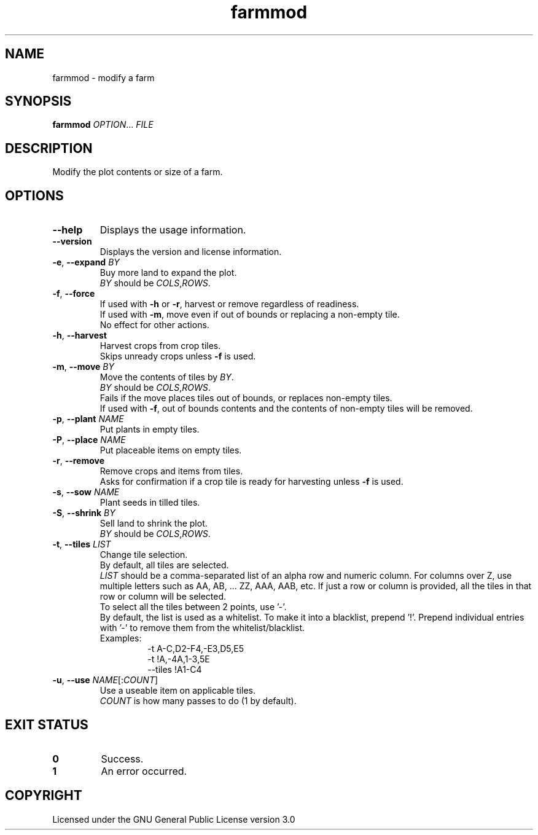 .TH farmmod 6

.SH NAME
farmmod \- modify a farm

.SH SYNOPSIS
\fBfarmmod\fR \fIOPTION\fR... \fIFILE\fR

.SH DESCRIPTION
Modify the plot contents or size of a farm.

.SH OPTIONS
.TP
\fB\-\-help\fR
Displays the usage information.
.TP
\fB\-\-version\fR
Displays the version and license information.
.TP
\fB\-e\fR, \fB\-\-expand\fR \fIBY\fR
Buy more land to expand the plot.
.br
\fIBY\fR should be \fICOLS\fR,\fIROWS\fR.
.TP
\fB\-f\fR, \fB\-\-force\fR
If used with \fB\-h\fR or \fB\-r\fR, harvest or remove regardless of readiness.
.br
If used with \fB\-m\fR, move even if out of bounds or replacing a non\-empty tile.
.br
No effect for other actions.
.TP
\fB\-h\fR, \fB\-\-harvest\fR
Harvest crops from crop tiles.
.br
Skips unready crops unless \fB\-f\fR is used.
.TP
\fB\-m\fR, \fB\-\-move\fR \fIBY\fR
Move the contents of tiles by \fIBY\fR.
.br
\fIBY\fR should be \fICOLS\fR,\fIROWS\fR.
.br
Fails if the move places tiles out of bounds, or replaces non\-empty tiles.
.br
If used with \fB\-f\fR, out of bounds contents and the contents of non\-empty tiles will be removed.
.TP
\fB\-p\fR, \fB\-\-plant\fR \fINAME\fR
Put plants in empty tiles.
.TP
\fB\-P\fR, \fB\-\-place\fR \fINAME\fR
Put placeable items on empty tiles.
.TP
\fB\-r\fR, \fB\-\-remove\fR
Remove crops and items from tiles.
.br
Asks for confirmation if a crop tile is ready for harvesting unless \fB\-f\fR is used.
.TP
\fB\-s\fR, \fB\-\-sow\fR \fINAME\fR
Plant seeds in tilled tiles.
.TP
\fB\-S\fR, \fB\-\-shrink\fR \fIBY\fR
Sell land to shrink the plot.
.br
\fIBY\fR should be \fICOLS\fR,\fIROWS\fR.
.TP
\fB\-t\fR, \fB\-\-tiles\fR \fILIST\fR
Change tile selection.
.br
By default, all tiles are selected.
.br
\fILIST\fR should be a comma\-separated list of an alpha row and numeric column.
For columns over Z, use multiple letters such as AA, AB, ... ZZ, AAA, AAB, etc.
If just a row or column is provided, all the tiles in that row or column will be selected.
.br
To select all the tiles between 2 points, use '\-'.
.br
By default, the list is used as a whitelist.
To make it into a blacklist, prepend '!'.
Prepend individual entries with '\-' to remove them from the whitelist/blacklist.
.br
Examples:
.RS
.RS
\-t A\-C,D2\-F4,\-E3,D5,E5
.br
\-t !A,\-4A,1\-3,5E
.br
\-\-tiles !A1\-C4
.RE
.RE
.TP
\fB\-u\fR, \fB\-\-use\fR \fINAME\fR[:\fICOUNT\fR]
Use a useable item on applicable tiles.
.br
\fICOUNT\fR is how many passes to do (1 by default).

.SH EXIT STATUS
.TP
\fB0\fR
Success.
.TP
\fB1\fR
An error occurred.

.SH COPYRIGHT
Licensed under the GNU General Public License version 3.0
